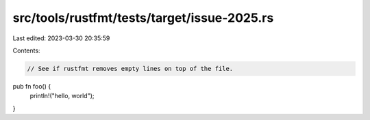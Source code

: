 src/tools/rustfmt/tests/target/issue-2025.rs
============================================

Last edited: 2023-03-30 20:35:59

Contents:

.. code-block:: rs

    // See if rustfmt removes empty lines on top of the file.
pub fn foo() {
    println!("hello, world");
}


